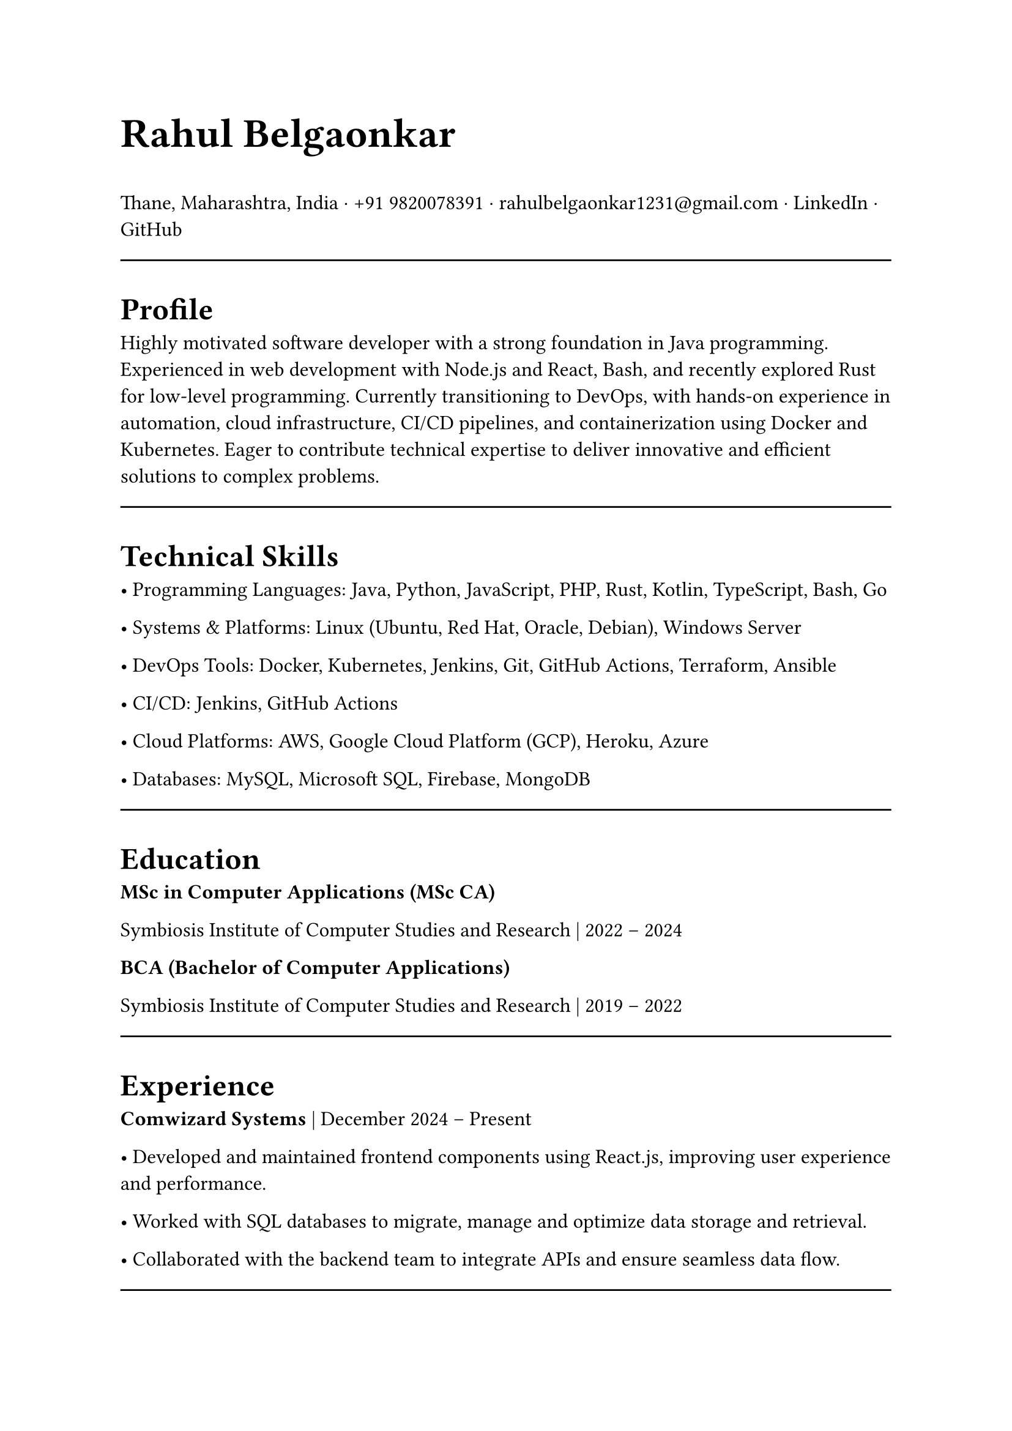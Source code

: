 #set page(width: 210mm, height: 297mm)
#set align(left)
#set heading(numbering: none)
#show heading: set text(size: 18pt, weight: "bold")
#set text(size: 12pt)
#let name-heading = text.with(size: 24pt, weight: "bold")
#let link-style = text.with(fill: blue, underline: true)
#let topic-header = text.with(size:12pt, weight:"bold")

#name-heading[Rahul Belgaonkar]

Thane, Maharashtra, India ·
+91 9820078391 ·
rahulbelgaonkar1231\@gmail.com ·
#link("https://www.linkedin.com/in/rahul-belgaonkar-8a1a9625b")[LinkedIn] · #link("https://github.com/your-github")[GitHub]

#line(length: 100%)

#heading[Profile]
Highly motivated software developer with a strong foundation in Java programming. Experienced in web development with Node.js and React, Bash, and recently explored Rust for low-level programming. Currently transitioning to DevOps, with hands-on experience in automation, cloud infrastructure, CI/CD pipelines, and containerization using Docker and Kubernetes. Eager to contribute technical expertise to deliver innovative and efficient solutions to complex problems.

#line(length: 100%)

#heading[Technical Skills]

	•	Programming Languages: Java, Python, JavaScript, PHP, Rust, Kotlin, TypeScript, Bash, Go

	•	Systems & Platforms: Linux (Ubuntu, Red Hat, Oracle, Debian), Windows Server

	•	DevOps Tools: Docker, Kubernetes, Jenkins, Git, GitHub Actions, Terraform, Ansible

	•	CI/CD: Jenkins, GitHub Actions

	•	Cloud Platforms: AWS, Google Cloud Platform (GCP), Heroku, Azure

	•	Databases: MySQL, Microsoft SQL, Firebase, MongoDB

#line(length: 100%)

#heading[Education]
#topic-header[MSc in Computer Applications (MSc CA)]

Symbiosis Institute of Computer Studies and Research | 2022 – 2024

#topic-header[BCA (Bachelor of Computer Applications)]

Symbiosis Institute of Computer Studies and Research | 2019 – 2022

#line(length: 100%)

#heading[Experience]
#topic-header[Comwizard Systems] |
December 2024 – Present

•	Developed and maintained frontend components using React.js, improving user experience and performance.

•	Worked with SQL databases to migrate, manage and optimize data storage and retrieval.

•	Collaborated with the backend team to integrate APIs and ensure seamless data flow.

#line(length: 100%)

#heading[Projects]
#topic-header[CapstoneWired – Full‑Stack Capstone Project] |
2024 | Tools: Node.js, Express, React, MySQL, Docker

•	Designed and implemented a complete web application architecture, including backend APIs (Node.js/Express) and frontend UI in React.

•	Managed relational database schema in MySQL, optimizing queries and ensuring data integrity.

•	Containerized the entire stack using Docker for consistent development and deployment environments.

•	Deployed the project to a cloud environment and integrated CI/CD pipelines for automated builds.

#topic-header[GSI: GamescopeInstallscript] |
November 2024 | Tools: Git, Bash

•	Scripted automation to clone, install, and uninstall Gamescope on Linux, improving setup efficiency.

•	Reduced manual effort by 70% and optimized system setup for gaming workflows.

#topic-header[Milestone Realties Site] |
June–July 2022 | Tools: WordPress, CSS, HTML

•	Built and deployed a responsive real estate site with appointment booking and real-time updates.

•	Enhanced UX and customer interaction through clean design and efficient deployment.

#topic-header[Android Application] |
April 2024 | Tools: Firebase, Kotlin

•	Developed a barcode scanner with ML Kit to push scanned data into Firebase, displaying relevant info.

#topic-header[Node.js Applications] |
August 2020 | Tools: Node.js, JavaScript, Heroku, Oracle Cloud

•	Created real-time content-serving apps with external data integrations like Discord.

•	Transitioned services to Python and Oracle Cloud for improved performance and maintenance.

#line(length: 100%)

#heading[Certifications]
	•	Design Thinking and Logic Development — Symbiosis Institute of Computer Studies and Research, 2023

	•	Corporate Readiness — Symbiosis Institute of Computer Studies and Research, 2022

	•	Progate Week of Learning — Progate India, 2019

	•	Microsoft Azure Fundamentals — Microsoft, 2024

